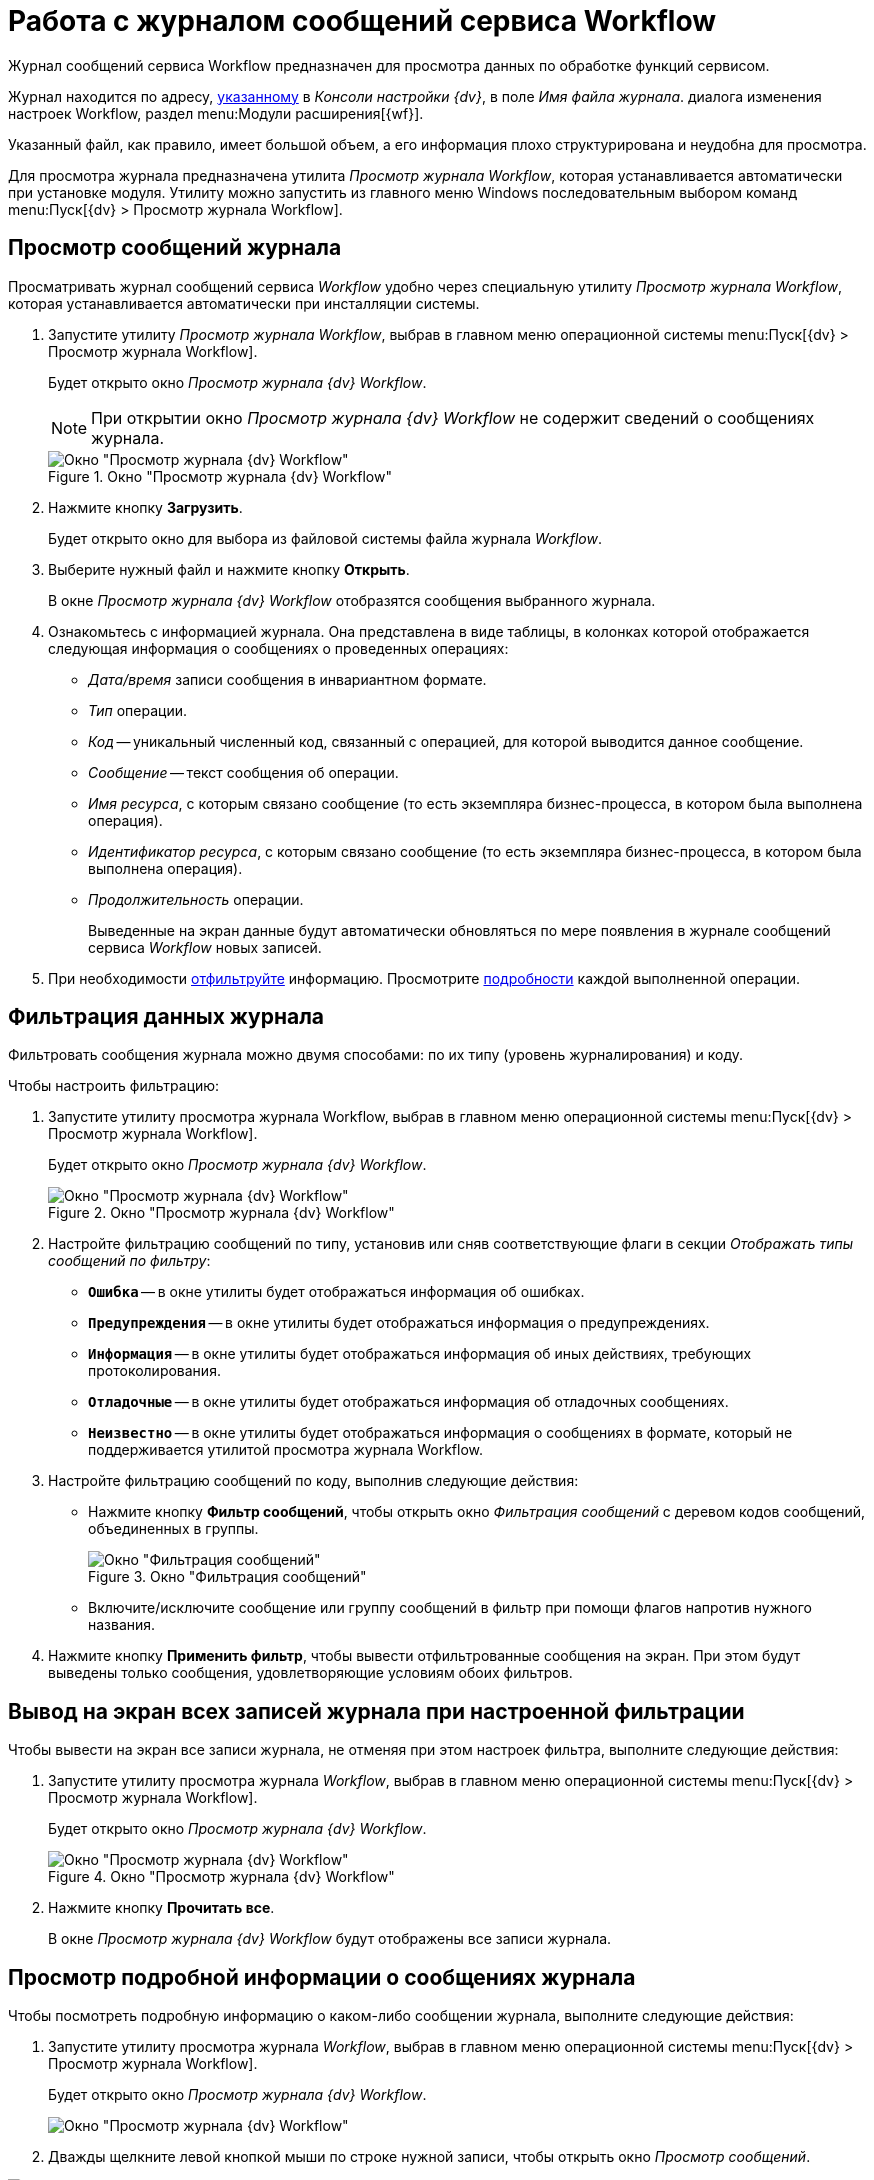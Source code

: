 = Работа с журналом сообщений сервиса Workflow

Журнал сообщений сервиса Workflow предназначен для просмотра данных по обработке функций сервисом.

Журнал находится по адресу, xref:bp-management.adoc[указанному] в _Консоли настройки {dv}_, в поле _Имя файла журнала_. диалога изменения настроек Workflow, раздел menu:Модули расширения[{wf}].

Указанный файл, как правило, имеет большой объем, а его информация плохо структурирована и неудобна для просмотра.

Для просмотра журнала предназначена утилита _Просмотр журнала Workflow_, которая устанавливается автоматически при установке модуля. Утилиту можно запустить из главного меню Windows последовательным выбором команд menu:Пуск[{dv} > Просмотр журнала Workflow].

[#view]
== Просмотр сообщений журнала

Просматривать журнал сообщений сервиса _Workflow_ удобно через специальную утилиту _Просмотр журнала Workflow_, которая устанавливается автоматически при инсталляции системы.

. Запустите утилиту _Просмотр журнала Workflow_, выбрав в главном меню операционной системы menu:Пуск[{dv} > Просмотр журнала Workflow].
+
Будет открыто окно _Просмотр журнала {dv} Workflow_.
+
[NOTE]
====
При открытии окно _Просмотр журнала {dv} Workflow_ не содержит сведений о сообщениях журнала.
====
+
.Окно "Просмотр журнала {dv} Workflow"
image::wf-logviewer.png[Окно "Просмотр журнала {dv} Workflow"]
+
. Нажмите кнопку *Загрузить*.
+
Будет открыто окно для выбора из файловой системы файла журнала _Workflow_.
. Выберите нужный файл и нажмите кнопку *Открыть*.
+
В окне _Просмотр журнала {dv} Workflow_ отобразятся сообщения выбранного журнала.
+
. Ознакомьтесь с информацией журнала. Она представлена в виде таблицы, в колонках которой отображается следующая информация о сообщениях о проведенных операциях:
+
* _Дата/время_ записи сообщения в инвариантном формате.
* _Тип_ операции.
* _Код_ -- уникальный численный код, связанный с операцией, для которой выводится данное сообщение.
* _Сообщение_ -- текст сообщения об операции.
* _Имя ресурса_, с которым связано сообщение (то есть экземпляра бизнес-процесса, в котором была выполнена операция).
* _Идентификатор ресурса_, с которым связано сообщение (то есть экземпляра бизнес-процесса, в котором была выполнена операция).
* _Продолжительность_ операции.
+
Выведенные на экран данные будут автоматически обновляться по мере появления в журнале сообщений сервиса _Workflow_ новых записей.
+
. При необходимости <<filter,отфильтруйте>> информацию. Просмотрите <<detailed,подробности>> каждой выполненной операции.

[#filter]
== Фильтрация данных журнала

Фильтровать сообщения журнала можно двумя способами: по их типу (уровень журналирования) и коду.

.Чтобы настроить фильтрацию:
. Запустите утилиту просмотра журнала Workflow, выбрав в главном меню операционной системы menu:Пуск[{dv} > Просмотр журнала Workflow].
+
Будет открыто окно _Просмотр журнала {dv} Workflow_.
+
.Окно "Просмотр журнала {dv} Workflow"
image::wf-logviewer.png[Окно "Просмотр журнала {dv} Workflow"]
+
. Настройте фильтрацию сообщений по типу, установив или сняв соответствующие флаги в секции _Отображать типы сообщений по фильтру_:
+
* `*Ошибка*` -- в окне утилиты будет отображаться информация об ошибках.
* `*Предупреждения*` -- в окне утилиты будет отображаться информация о предупреждениях.
* `*Информация*` -- в окне утилиты будет отображаться информация об иных действиях, требующих протоколирования.
* `*Отладочные*` -- в окне утилиты будет отображаться информация об отладочных сообщениях.
* `*Неизвестно*` -- в окне утилиты будет отображаться информация о сообщениях в формате, который не поддерживается утилитой просмотра журнала Workflow.
+
. Настройте фильтрацию сообщений по коду, выполнив следующие действия:
+
* Нажмите кнопку *Фильтр сообщений*, чтобы открыть окно _Фильтрация сообщений_ с деревом кодов сообщений, объединенных в группы.
+
.Окно "Фильтрация сообщений"
image::msg-filter.png[Окно "Фильтрация сообщений"]
+
* Включите/исключите сообщение или группу сообщений в фильтр при помощи флагов напротив нужного названия.
+
. Нажмите кнопку *Применить фильтр*, чтобы вывести отфильтрованные сообщения на экран. При этом будут выведены только сообщения, удовлетворяющие условиям обоих фильтров.

[#showall]
== Вывод на экран всех записей журнала при настроенной фильтрации

.Чтобы вывести на экран все записи журнала, не отменяя при этом настроек фильтра, выполните следующие действия:
. Запустите утилиту просмотра журнала _Workflow_, выбрав в главном меню операционной системы menu:Пуск[{dv} > Просмотр журнала Workflow].
+
Будет открыто окно _Просмотр журнала {dv} Workflow_.
+
.Окно "Просмотр журнала {dv} Workflow"
image::wf-logviewer.png[Окно "Просмотр журнала {dv} Workflow"]
+
. Нажмите кнопку *Прочитать все*.
+
В окне _Просмотр журнала {dv} Workflow_ будут отображены все записи журнала.

[#detailed]
== Просмотр подробной информации о сообщениях журнала

.Чтобы посмотреть подробную информацию о каком-либо сообщении журнала, выполните следующие действия:
. Запустите утилиту просмотра журнала _Workflow_, выбрав в главном меню операционной системы menu:Пуск[{dv} > Просмотр журнала Workflow].
+
Будет открыто окно _Просмотр журнала {dv} Workflow_.
+
image::wf-logviewer.png[Окно "Просмотр журнала {dv} Workflow"]
+
. Дважды щелкните левой кнопкой мыши по строке нужной записи, чтобы открыть окно _Просмотр сообщений_.

.Окно "Просмотр сообщения"
image::logviewr-msg.png[Окно "Просмотр сообщения"]

[#cluster]
== Контроль работы кластера {wf}

.Для контроля работы кластера можно использовать:
Журналы сервисов WorkFlow::
Для каждого сервиса необходимо создать свой журнал.

Журнал событий приложений компьютера::
Журнал событий приложений компьютера, на котором установлен сервер _{dv}_. При старте и остановке сервисов _WorkFlow_ в этом журнале будут появляться сообщения о вхождении сервиса в кластер и назначенном ему диапазоне процессов.
